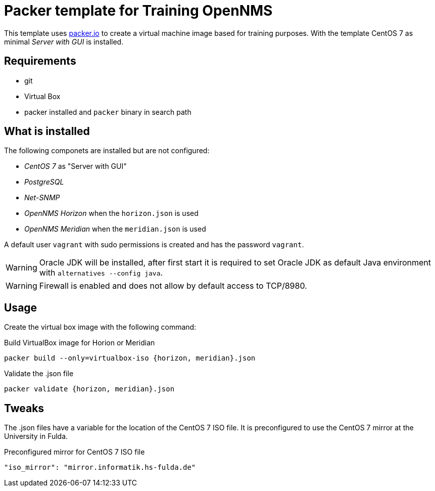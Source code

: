 
= Packer template for Training OpenNMS

This template uses link:https://packer.io[packer.io] to create a virtual machine image based for training purposes.
With the template CentOS 7 as minimal _Server with GUI_ is installed.

== Requirements

* git
* Virtual Box
* packer installed and `packer` binary in search path

== What is installed

The following componets are installed but are not configured:

* _CentOS 7_ as "Server with GUI"
* _PostgreSQL_
* _Net-SNMP_
* _OpenNMS Horizon_ when the `horizon.json` is used
* _OpenNMS Meridian_ when the `meridian.json` is used

A default user `vagrant` with sudo permissions is created and has the password `vagrant`.

WARNING: Oracle JDK will be installed, after first start it is required to set Oracle JDK as default Java environment with `alternatives --config java`.

WARNING: Firewall is enabled and does not allow by default access to TCP/8980.

== Usage

Create the virtual box image with the following command:

.Build VirtualBox image for Horion or Meridian
[source, bash]
----
packer build --only=virtualbox-iso {horizon, meridian}.json
----

.Validate the .json file
[source, bash]
----
packer validate {horizon, meridian}.json
----

== Tweaks

The .json files have a variable for the location of the CentOS 7 ISO file.
It is preconfigured to use the CentOS 7 mirror at the University in Fulda.

.Preconfigured mirror for CentOS 7 ISO file
[source, yaml]
----
"iso_mirror": "mirror.informatik.hs-fulda.de"
----
